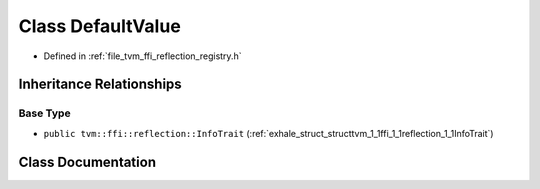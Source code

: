 .. _exhale_class_classtvm_1_1ffi_1_1reflection_1_1DefaultValue:

Class DefaultValue
==================

- Defined in :ref:`file_tvm_ffi_reflection_registry.h`


Inheritance Relationships
-------------------------

Base Type
*********

- ``public tvm::ffi::reflection::InfoTrait`` (:ref:`exhale_struct_structtvm_1_1ffi_1_1reflection_1_1InfoTrait`)


Class Documentation
-------------------


.. doxygenclass:: tvm::ffi::reflection::DefaultValue
   :project: tvm-ffi
   :members:
   :protected-members:
   :undoc-members: